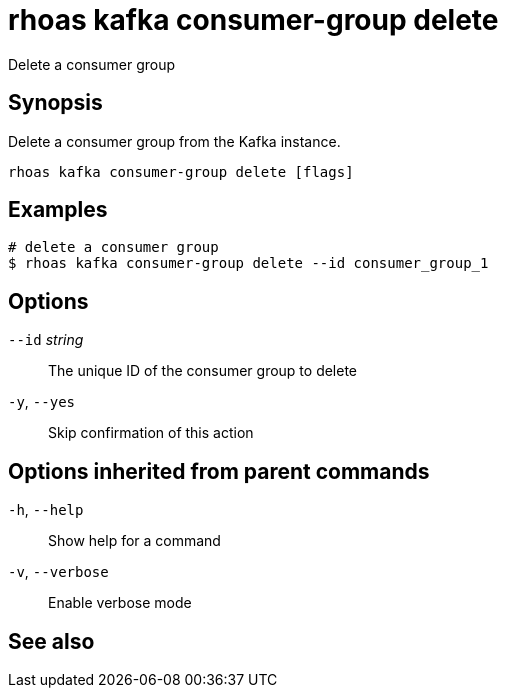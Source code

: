 ifdef::env-github,env-browser[:context: cmd]
[id='ref-rhoas-kafka-consumer-group-delete_{context}']
= rhoas kafka consumer-group delete

[role="_abstract"]
Delete a consumer group

[discrete]
== Synopsis

Delete a consumer group from the Kafka instance.


....
rhoas kafka consumer-group delete [flags]
....

[discrete]
== Examples

....
# delete a consumer group
$ rhoas kafka consumer-group delete --id consumer_group_1

....

[discrete]
== Options

      `--id` _string_::   The unique ID of the consumer group to delete
  `-y`, `--yes`::         Skip confirmation of this action 

[discrete]
== Options inherited from parent commands

  `-h`, `--help`::      Show help for a command
  `-v`, `--verbose`::   Enable verbose mode

[discrete]
== See also


ifdef::env-github,env-browser[]
* link:rhoas_kafka_consumer-group.adoc#rhoas-kafka-consumer-group[rhoas kafka consumer-group]	 - Describe, list, and delete consumer groups for the current Apache Kafka instance
endif::[]
ifdef::pantheonenv[]
* link:{path}#ref-rhoas-kafka-consumer-group_{context}[rhoas kafka consumer-group]	 - Describe, list, and delete consumer groups for the current Apache Kafka instance
endif::[]


